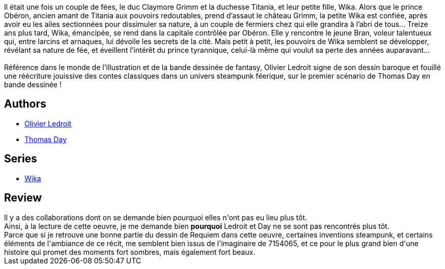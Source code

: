 :jbake-type: post
:jbake-status: published
:jbake-title: Wika et la fureur d'Obéron (Wika, #1)
:jbake-tags:  amour, fantasy,_année_2014,_mois_juin,_note_4,rayon-bd,read
:jbake-date: 2014-06-01
:jbake-depth: ../../
:jbake-uri: goodreads/books/9782723498043.adoc
:jbake-bigImage: https://i.gr-assets.com/images/S/compressed.photo.goodreads.com/books/1400609204l/22233872._SX98_.jpg
:jbake-smallImage: https://i.gr-assets.com/images/S/compressed.photo.goodreads.com/books/1400609204l/22233872._SX50_.jpg
:jbake-source: https://www.goodreads.com/book/show/22233872
:jbake-style: goodreads goodreads-book

++++
<div class="book-description">
Il était une fois un couple de fées, le duc Claymore Grimm et la duchesse Titania, et leur petite fille, Wika. Alors que le prince Obéron, ancien amant de Titania aux pouvoirs redoutables, prend d’assaut le château Grimm, la petite Wika est confiée, après avoir eu les ailes sectionnées pour dissimuler sa nature, à un couple de fermiers chez qui elle grandira à l’abri de tous… Treize ans plus tard, Wika, émancipée, se rend dans la capitale contrôlée par Obéron. Elle y rencontre le jeune Bran, voleur talentueux qui, entre larcins et arnaques, lui dévoile les secrets de la cité. Mais petit à petit, les pouvoirs de Wika semblent se développer, révélant sa nature de fée, et éveillent l’intérêt du prince tyrannique, celui-là même qui voulut sa perte des années auparavant…<br /><br />Référence dans le monde de l’illustration et de la bande dessinée de fantasy, Olivier Ledroit signe de son dessin baroque et fouillé une réécriture jouissive des contes classiques dans un univers steampunk féerique, sur le premier scénario de Thomas Day en bande dessinée !
</div>
++++


## Authors
* link:../authors/644125.html[Olivier Ledroit]
* link:../authors/15307873.html[Thomas Day]

## Series
* link:../series/Wika.html[Wika]

## Review

++++
Il y a des collaborations dont on se demande bien pourquoi elles n'ont pas eu lieu plus tôt.<br/>Ainsi, à la lecture de cette oeuvre, je me demande bien <b>pourquoi</b> Ledroit et Day ne se sont pas rencontrés plus tôt.<br/>Parce que si je retrouve une bonne partie du dessin de Requiem dans cette oeuvre, certaines inventions steampunk, et certains éléments de l'ambiance de ce récit, me semblent bien issus de l'imaginaire de 7154065, et ce pour le plus grand  bien d'une histoire qui promet des moments fort sombres, mais également fort beaux.
++++